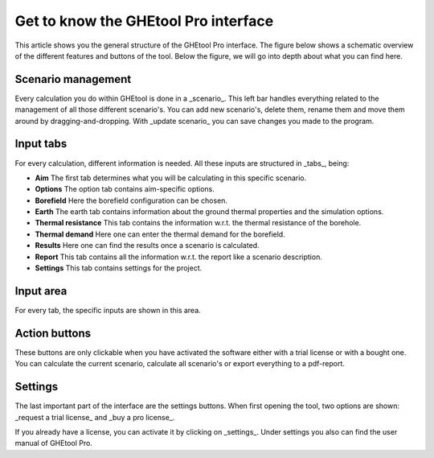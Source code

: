 Get to know the GHEtool Pro interface
#####################################

This article shows you the general structure of the GHEtool Pro interface.
The figure below shows a schematic overview of the different features and buttons of the tool.
Below the figure, we will go into depth about what you can find here.

.. image:: Figures/Interface.png
  :alt: GHEtool interface

Scenario management
*******************
Every calculation you do within GHEtool is done in a _scenario_. This left bar handles everything related to the management
of all those different scenario's. You can add new scenario's, delete them, rename them and move them around by dragging-and-dropping.
With _update scenario_ you can save changes you made to the program.

Input tabs
******
For every calculation, different information is needed. All these inputs are structured in _tabs_, being:

* **Aim** The first tab determines what you will be calculating in this specific scenario.
* **Options** The option tab contains aim-specific options.
* **Borefield** Here the borefield configuration can be chosen.
* **Earth** The earth tab contains information about the ground thermal properties and the simulation options.
* **Thermal resistance** This tab contains the information w.r.t. the thermal resistance of the borehole.
* **Thermal demand** Here one can enter the thermal demand for the borefield.
* **Results** Here one can find the results once a scenario is calculated.
* **Report** This tab contains all the information w.r.t. the report like a scenario description.
* **Settings** This tab contains settings for the project.

Input area
******
For every tab, the specific inputs are shown in this area.

Action buttons
**************
These buttons are only clickable when you have activated the software either with a trial license
or with a bought one. You can calculate the current scenario, calculate all scenario's or export everything
to a pdf-report.

Settings
********
The last important part of the interface are the settings buttons.
When first opening the tool, two options are shown: _request a trial license_ and _buy a pro license_.

If you already have a license, you can activate it by clicking on _settings_.
Under settings you also can find the user manual of GHEtool Pro.
